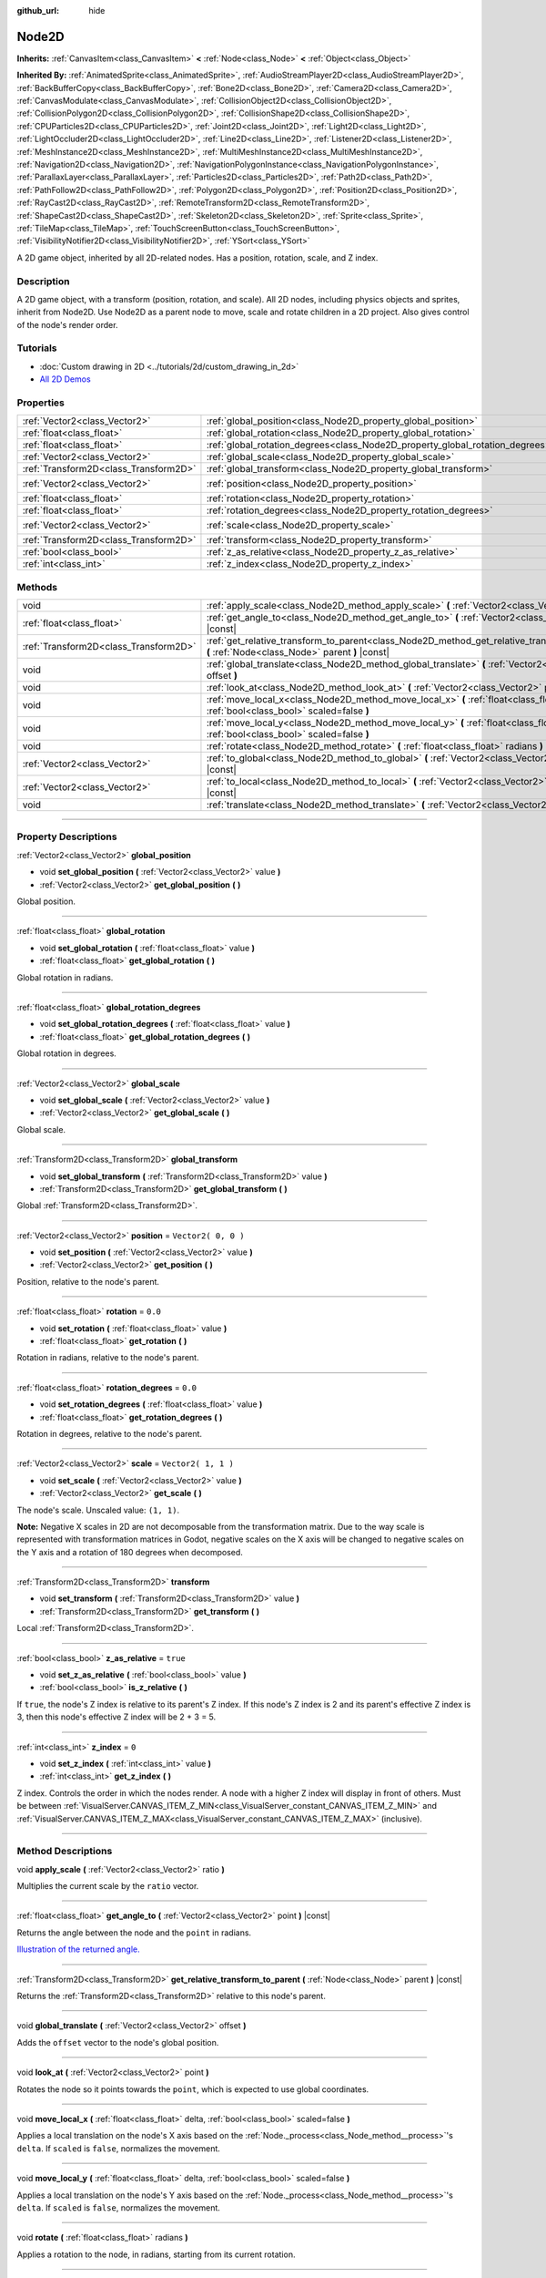 :github_url: hide

.. DO NOT EDIT THIS FILE!!!
.. Generated automatically from Godot engine sources.
.. Generator: https://github.com/godotengine/godot/tree/3.6/doc/tools/make_rst.py.
.. XML source: https://github.com/godotengine/godot/tree/3.6/doc/classes/Node2D.xml.

.. _class_Node2D:

Node2D
======

**Inherits:** :ref:`CanvasItem<class_CanvasItem>` **<** :ref:`Node<class_Node>` **<** :ref:`Object<class_Object>`

**Inherited By:** :ref:`AnimatedSprite<class_AnimatedSprite>`, :ref:`AudioStreamPlayer2D<class_AudioStreamPlayer2D>`, :ref:`BackBufferCopy<class_BackBufferCopy>`, :ref:`Bone2D<class_Bone2D>`, :ref:`Camera2D<class_Camera2D>`, :ref:`CanvasModulate<class_CanvasModulate>`, :ref:`CollisionObject2D<class_CollisionObject2D>`, :ref:`CollisionPolygon2D<class_CollisionPolygon2D>`, :ref:`CollisionShape2D<class_CollisionShape2D>`, :ref:`CPUParticles2D<class_CPUParticles2D>`, :ref:`Joint2D<class_Joint2D>`, :ref:`Light2D<class_Light2D>`, :ref:`LightOccluder2D<class_LightOccluder2D>`, :ref:`Line2D<class_Line2D>`, :ref:`Listener2D<class_Listener2D>`, :ref:`MeshInstance2D<class_MeshInstance2D>`, :ref:`MultiMeshInstance2D<class_MultiMeshInstance2D>`, :ref:`Navigation2D<class_Navigation2D>`, :ref:`NavigationPolygonInstance<class_NavigationPolygonInstance>`, :ref:`ParallaxLayer<class_ParallaxLayer>`, :ref:`Particles2D<class_Particles2D>`, :ref:`Path2D<class_Path2D>`, :ref:`PathFollow2D<class_PathFollow2D>`, :ref:`Polygon2D<class_Polygon2D>`, :ref:`Position2D<class_Position2D>`, :ref:`RayCast2D<class_RayCast2D>`, :ref:`RemoteTransform2D<class_RemoteTransform2D>`, :ref:`ShapeCast2D<class_ShapeCast2D>`, :ref:`Skeleton2D<class_Skeleton2D>`, :ref:`Sprite<class_Sprite>`, :ref:`TileMap<class_TileMap>`, :ref:`TouchScreenButton<class_TouchScreenButton>`, :ref:`VisibilityNotifier2D<class_VisibilityNotifier2D>`, :ref:`YSort<class_YSort>`

A 2D game object, inherited by all 2D-related nodes. Has a position, rotation, scale, and Z index.

.. rst-class:: classref-introduction-group

Description
-----------

A 2D game object, with a transform (position, rotation, and scale). All 2D nodes, including physics objects and sprites, inherit from Node2D. Use Node2D as a parent node to move, scale and rotate children in a 2D project. Also gives control of the node's render order.

.. rst-class:: classref-introduction-group

Tutorials
---------

- :doc:`Custom drawing in 2D <../tutorials/2d/custom_drawing_in_2d>`

- `All 2D Demos <https://github.com/godotengine/godot-demo-projects/tree/master/2d>`__

.. rst-class:: classref-reftable-group

Properties
----------

.. table::
   :widths: auto

   +---------------------------------------+-------------------------------------------------------------------------------+---------------------+
   | :ref:`Vector2<class_Vector2>`         | :ref:`global_position<class_Node2D_property_global_position>`                 |                     |
   +---------------------------------------+-------------------------------------------------------------------------------+---------------------+
   | :ref:`float<class_float>`             | :ref:`global_rotation<class_Node2D_property_global_rotation>`                 |                     |
   +---------------------------------------+-------------------------------------------------------------------------------+---------------------+
   | :ref:`float<class_float>`             | :ref:`global_rotation_degrees<class_Node2D_property_global_rotation_degrees>` |                     |
   +---------------------------------------+-------------------------------------------------------------------------------+---------------------+
   | :ref:`Vector2<class_Vector2>`         | :ref:`global_scale<class_Node2D_property_global_scale>`                       |                     |
   +---------------------------------------+-------------------------------------------------------------------------------+---------------------+
   | :ref:`Transform2D<class_Transform2D>` | :ref:`global_transform<class_Node2D_property_global_transform>`               |                     |
   +---------------------------------------+-------------------------------------------------------------------------------+---------------------+
   | :ref:`Vector2<class_Vector2>`         | :ref:`position<class_Node2D_property_position>`                               | ``Vector2( 0, 0 )`` |
   +---------------------------------------+-------------------------------------------------------------------------------+---------------------+
   | :ref:`float<class_float>`             | :ref:`rotation<class_Node2D_property_rotation>`                               | ``0.0``             |
   +---------------------------------------+-------------------------------------------------------------------------------+---------------------+
   | :ref:`float<class_float>`             | :ref:`rotation_degrees<class_Node2D_property_rotation_degrees>`               | ``0.0``             |
   +---------------------------------------+-------------------------------------------------------------------------------+---------------------+
   | :ref:`Vector2<class_Vector2>`         | :ref:`scale<class_Node2D_property_scale>`                                     | ``Vector2( 1, 1 )`` |
   +---------------------------------------+-------------------------------------------------------------------------------+---------------------+
   | :ref:`Transform2D<class_Transform2D>` | :ref:`transform<class_Node2D_property_transform>`                             |                     |
   +---------------------------------------+-------------------------------------------------------------------------------+---------------------+
   | :ref:`bool<class_bool>`               | :ref:`z_as_relative<class_Node2D_property_z_as_relative>`                     | ``true``            |
   +---------------------------------------+-------------------------------------------------------------------------------+---------------------+
   | :ref:`int<class_int>`                 | :ref:`z_index<class_Node2D_property_z_index>`                                 | ``0``               |
   +---------------------------------------+-------------------------------------------------------------------------------+---------------------+

.. rst-class:: classref-reftable-group

Methods
-------

.. table::
   :widths: auto

   +---------------------------------------+--------------------------------------------------------------------------------------------------------------------------------------------------+
   | void                                  | :ref:`apply_scale<class_Node2D_method_apply_scale>` **(** :ref:`Vector2<class_Vector2>` ratio **)**                                              |
   +---------------------------------------+--------------------------------------------------------------------------------------------------------------------------------------------------+
   | :ref:`float<class_float>`             | :ref:`get_angle_to<class_Node2D_method_get_angle_to>` **(** :ref:`Vector2<class_Vector2>` point **)** |const|                                    |
   +---------------------------------------+--------------------------------------------------------------------------------------------------------------------------------------------------+
   | :ref:`Transform2D<class_Transform2D>` | :ref:`get_relative_transform_to_parent<class_Node2D_method_get_relative_transform_to_parent>` **(** :ref:`Node<class_Node>` parent **)** |const| |
   +---------------------------------------+--------------------------------------------------------------------------------------------------------------------------------------------------+
   | void                                  | :ref:`global_translate<class_Node2D_method_global_translate>` **(** :ref:`Vector2<class_Vector2>` offset **)**                                   |
   +---------------------------------------+--------------------------------------------------------------------------------------------------------------------------------------------------+
   | void                                  | :ref:`look_at<class_Node2D_method_look_at>` **(** :ref:`Vector2<class_Vector2>` point **)**                                                      |
   +---------------------------------------+--------------------------------------------------------------------------------------------------------------------------------------------------+
   | void                                  | :ref:`move_local_x<class_Node2D_method_move_local_x>` **(** :ref:`float<class_float>` delta, :ref:`bool<class_bool>` scaled=false **)**          |
   +---------------------------------------+--------------------------------------------------------------------------------------------------------------------------------------------------+
   | void                                  | :ref:`move_local_y<class_Node2D_method_move_local_y>` **(** :ref:`float<class_float>` delta, :ref:`bool<class_bool>` scaled=false **)**          |
   +---------------------------------------+--------------------------------------------------------------------------------------------------------------------------------------------------+
   | void                                  | :ref:`rotate<class_Node2D_method_rotate>` **(** :ref:`float<class_float>` radians **)**                                                          |
   +---------------------------------------+--------------------------------------------------------------------------------------------------------------------------------------------------+
   | :ref:`Vector2<class_Vector2>`         | :ref:`to_global<class_Node2D_method_to_global>` **(** :ref:`Vector2<class_Vector2>` local_point **)** |const|                                    |
   +---------------------------------------+--------------------------------------------------------------------------------------------------------------------------------------------------+
   | :ref:`Vector2<class_Vector2>`         | :ref:`to_local<class_Node2D_method_to_local>` **(** :ref:`Vector2<class_Vector2>` global_point **)** |const|                                     |
   +---------------------------------------+--------------------------------------------------------------------------------------------------------------------------------------------------+
   | void                                  | :ref:`translate<class_Node2D_method_translate>` **(** :ref:`Vector2<class_Vector2>` offset **)**                                                 |
   +---------------------------------------+--------------------------------------------------------------------------------------------------------------------------------------------------+

.. rst-class:: classref-section-separator

----

.. rst-class:: classref-descriptions-group

Property Descriptions
---------------------

.. _class_Node2D_property_global_position:

.. rst-class:: classref-property

:ref:`Vector2<class_Vector2>` **global_position**

.. rst-class:: classref-property-setget

- void **set_global_position** **(** :ref:`Vector2<class_Vector2>` value **)**
- :ref:`Vector2<class_Vector2>` **get_global_position** **(** **)**

Global position.

.. rst-class:: classref-item-separator

----

.. _class_Node2D_property_global_rotation:

.. rst-class:: classref-property

:ref:`float<class_float>` **global_rotation**

.. rst-class:: classref-property-setget

- void **set_global_rotation** **(** :ref:`float<class_float>` value **)**
- :ref:`float<class_float>` **get_global_rotation** **(** **)**

Global rotation in radians.

.. rst-class:: classref-item-separator

----

.. _class_Node2D_property_global_rotation_degrees:

.. rst-class:: classref-property

:ref:`float<class_float>` **global_rotation_degrees**

.. rst-class:: classref-property-setget

- void **set_global_rotation_degrees** **(** :ref:`float<class_float>` value **)**
- :ref:`float<class_float>` **get_global_rotation_degrees** **(** **)**

Global rotation in degrees.

.. rst-class:: classref-item-separator

----

.. _class_Node2D_property_global_scale:

.. rst-class:: classref-property

:ref:`Vector2<class_Vector2>` **global_scale**

.. rst-class:: classref-property-setget

- void **set_global_scale** **(** :ref:`Vector2<class_Vector2>` value **)**
- :ref:`Vector2<class_Vector2>` **get_global_scale** **(** **)**

Global scale.

.. rst-class:: classref-item-separator

----

.. _class_Node2D_property_global_transform:

.. rst-class:: classref-property

:ref:`Transform2D<class_Transform2D>` **global_transform**

.. rst-class:: classref-property-setget

- void **set_global_transform** **(** :ref:`Transform2D<class_Transform2D>` value **)**
- :ref:`Transform2D<class_Transform2D>` **get_global_transform** **(** **)**

Global :ref:`Transform2D<class_Transform2D>`.

.. rst-class:: classref-item-separator

----

.. _class_Node2D_property_position:

.. rst-class:: classref-property

:ref:`Vector2<class_Vector2>` **position** = ``Vector2( 0, 0 )``

.. rst-class:: classref-property-setget

- void **set_position** **(** :ref:`Vector2<class_Vector2>` value **)**
- :ref:`Vector2<class_Vector2>` **get_position** **(** **)**

Position, relative to the node's parent.

.. rst-class:: classref-item-separator

----

.. _class_Node2D_property_rotation:

.. rst-class:: classref-property

:ref:`float<class_float>` **rotation** = ``0.0``

.. rst-class:: classref-property-setget

- void **set_rotation** **(** :ref:`float<class_float>` value **)**
- :ref:`float<class_float>` **get_rotation** **(** **)**

Rotation in radians, relative to the node's parent.

.. rst-class:: classref-item-separator

----

.. _class_Node2D_property_rotation_degrees:

.. rst-class:: classref-property

:ref:`float<class_float>` **rotation_degrees** = ``0.0``

.. rst-class:: classref-property-setget

- void **set_rotation_degrees** **(** :ref:`float<class_float>` value **)**
- :ref:`float<class_float>` **get_rotation_degrees** **(** **)**

Rotation in degrees, relative to the node's parent.

.. rst-class:: classref-item-separator

----

.. _class_Node2D_property_scale:

.. rst-class:: classref-property

:ref:`Vector2<class_Vector2>` **scale** = ``Vector2( 1, 1 )``

.. rst-class:: classref-property-setget

- void **set_scale** **(** :ref:`Vector2<class_Vector2>` value **)**
- :ref:`Vector2<class_Vector2>` **get_scale** **(** **)**

The node's scale. Unscaled value: ``(1, 1)``.

\ **Note:** Negative X scales in 2D are not decomposable from the transformation matrix. Due to the way scale is represented with transformation matrices in Godot, negative scales on the X axis will be changed to negative scales on the Y axis and a rotation of 180 degrees when decomposed.

.. rst-class:: classref-item-separator

----

.. _class_Node2D_property_transform:

.. rst-class:: classref-property

:ref:`Transform2D<class_Transform2D>` **transform**

.. rst-class:: classref-property-setget

- void **set_transform** **(** :ref:`Transform2D<class_Transform2D>` value **)**
- :ref:`Transform2D<class_Transform2D>` **get_transform** **(** **)**

Local :ref:`Transform2D<class_Transform2D>`.

.. rst-class:: classref-item-separator

----

.. _class_Node2D_property_z_as_relative:

.. rst-class:: classref-property

:ref:`bool<class_bool>` **z_as_relative** = ``true``

.. rst-class:: classref-property-setget

- void **set_z_as_relative** **(** :ref:`bool<class_bool>` value **)**
- :ref:`bool<class_bool>` **is_z_relative** **(** **)**

If ``true``, the node's Z index is relative to its parent's Z index. If this node's Z index is 2 and its parent's effective Z index is 3, then this node's effective Z index will be 2 + 3 = 5.

.. rst-class:: classref-item-separator

----

.. _class_Node2D_property_z_index:

.. rst-class:: classref-property

:ref:`int<class_int>` **z_index** = ``0``

.. rst-class:: classref-property-setget

- void **set_z_index** **(** :ref:`int<class_int>` value **)**
- :ref:`int<class_int>` **get_z_index** **(** **)**

Z index. Controls the order in which the nodes render. A node with a higher Z index will display in front of others. Must be between :ref:`VisualServer.CANVAS_ITEM_Z_MIN<class_VisualServer_constant_CANVAS_ITEM_Z_MIN>` and :ref:`VisualServer.CANVAS_ITEM_Z_MAX<class_VisualServer_constant_CANVAS_ITEM_Z_MAX>` (inclusive).

.. rst-class:: classref-section-separator

----

.. rst-class:: classref-descriptions-group

Method Descriptions
-------------------

.. _class_Node2D_method_apply_scale:

.. rst-class:: classref-method

void **apply_scale** **(** :ref:`Vector2<class_Vector2>` ratio **)**

Multiplies the current scale by the ``ratio`` vector.

.. rst-class:: classref-item-separator

----

.. _class_Node2D_method_get_angle_to:

.. rst-class:: classref-method

:ref:`float<class_float>` **get_angle_to** **(** :ref:`Vector2<class_Vector2>` point **)** |const|

Returns the angle between the node and the ``point`` in radians.

\ `Illustration of the returned angle. <https://raw.githubusercontent.com/godotengine/godot-docs/master/img/node2d_get_angle_to.png>`__

.. rst-class:: classref-item-separator

----

.. _class_Node2D_method_get_relative_transform_to_parent:

.. rst-class:: classref-method

:ref:`Transform2D<class_Transform2D>` **get_relative_transform_to_parent** **(** :ref:`Node<class_Node>` parent **)** |const|

Returns the :ref:`Transform2D<class_Transform2D>` relative to this node's parent.

.. rst-class:: classref-item-separator

----

.. _class_Node2D_method_global_translate:

.. rst-class:: classref-method

void **global_translate** **(** :ref:`Vector2<class_Vector2>` offset **)**

Adds the ``offset`` vector to the node's global position.

.. rst-class:: classref-item-separator

----

.. _class_Node2D_method_look_at:

.. rst-class:: classref-method

void **look_at** **(** :ref:`Vector2<class_Vector2>` point **)**

Rotates the node so it points towards the ``point``, which is expected to use global coordinates.

.. rst-class:: classref-item-separator

----

.. _class_Node2D_method_move_local_x:

.. rst-class:: classref-method

void **move_local_x** **(** :ref:`float<class_float>` delta, :ref:`bool<class_bool>` scaled=false **)**

Applies a local translation on the node's X axis based on the :ref:`Node._process<class_Node_method__process>`'s ``delta``. If ``scaled`` is ``false``, normalizes the movement.

.. rst-class:: classref-item-separator

----

.. _class_Node2D_method_move_local_y:

.. rst-class:: classref-method

void **move_local_y** **(** :ref:`float<class_float>` delta, :ref:`bool<class_bool>` scaled=false **)**

Applies a local translation on the node's Y axis based on the :ref:`Node._process<class_Node_method__process>`'s ``delta``. If ``scaled`` is ``false``, normalizes the movement.

.. rst-class:: classref-item-separator

----

.. _class_Node2D_method_rotate:

.. rst-class:: classref-method

void **rotate** **(** :ref:`float<class_float>` radians **)**

Applies a rotation to the node, in radians, starting from its current rotation.

.. rst-class:: classref-item-separator

----

.. _class_Node2D_method_to_global:

.. rst-class:: classref-method

:ref:`Vector2<class_Vector2>` **to_global** **(** :ref:`Vector2<class_Vector2>` local_point **)** |const|

Transforms the provided local position into a position in global coordinate space. The input is expected to be local relative to the **Node2D** it is called on. e.g. Applying this method to the positions of child nodes will correctly transform their positions into the global coordinate space, but applying it to a node's own position will give an incorrect result, as it will incorporate the node's own transformation into its global position.

.. rst-class:: classref-item-separator

----

.. _class_Node2D_method_to_local:

.. rst-class:: classref-method

:ref:`Vector2<class_Vector2>` **to_local** **(** :ref:`Vector2<class_Vector2>` global_point **)** |const|

Transforms the provided global position into a position in local coordinate space. The output will be local relative to the **Node2D** it is called on. e.g. It is appropriate for determining the positions of child nodes, but it is not appropriate for determining its own position relative to its parent.

.. rst-class:: classref-item-separator

----

.. _class_Node2D_method_translate:

.. rst-class:: classref-method

void **translate** **(** :ref:`Vector2<class_Vector2>` offset **)**

Translates the node by the given ``offset`` in local coordinates.

.. |virtual| replace:: :abbr:`virtual (This method should typically be overridden by the user to have any effect.)`
.. |const| replace:: :abbr:`const (This method has no side effects. It doesn't modify any of the instance's member variables.)`
.. |vararg| replace:: :abbr:`vararg (This method accepts any number of arguments after the ones described here.)`
.. |static| replace:: :abbr:`static (This method doesn't need an instance to be called, so it can be called directly using the class name.)`
